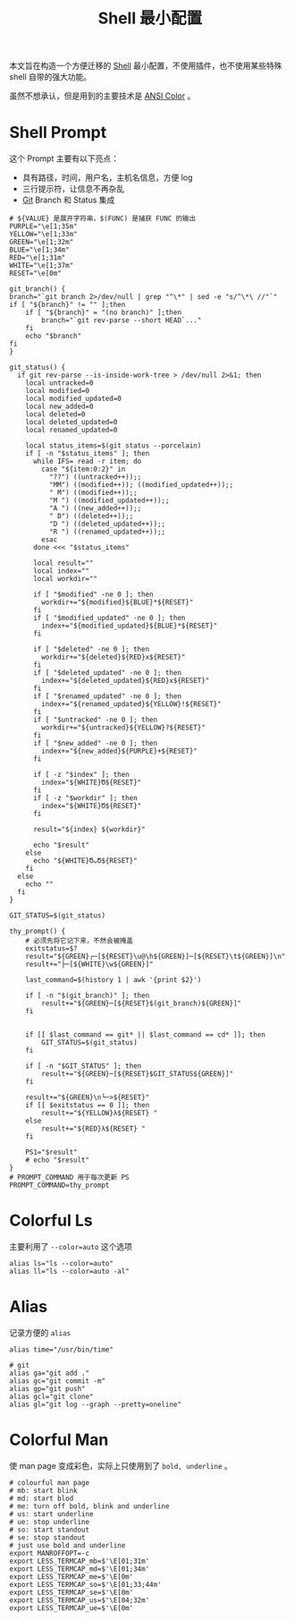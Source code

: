 :PROPERTIES:
:ID:       08de66b7-c626-4b88-ad6b-0782eb84301a
:END:
#+title: Shell 最小配置

本文旨在构造一个方便迁移的 [[id:976a90ce-bc21-4579-ad3a-7a0f12e13fa7][Shell]] 最小配置，不使用插件，也不使用某些特殊 shell 自带的强大功能。

虽然不想承认，但是用到的主要技术是 [[id:49d87135-b21e-4e17-8dbb-7f153ececf4a][ANSI Color]] 。

* Shell Prompt
这个 Prompt 主要有以下亮点：

- 具有路径，时间，用户名，主机名信息，方便 log 
- 三行提示符，让信息不再杂乱
- [[id:a211d19f-1479-4a3d-8dc5-151f677204f3][Git]] Branch 和 Status 集成

#+begin_src shell
  # ${VALUE} 是展开字符串，$(FUNC) 是捕获 FUNC 的输出
  PURPLE="\e[1;35m"
  YELLOW="\e[1;33m"
  GREEN="\e[1;32m"
  BLUE="\e[1;34m"
  RED="\e[1;31m"
  WHITE="\e[1;37m"
  RESET="\e[0m"

  git_branch() {
  branch="`git branch 2>/dev/null | grep "^\*" | sed -e "s/^\*\ //"`"
  if [ "${branch}" != "" ];then
      if [ "${branch}" = "(no branch)" ];then
          branch="`git rev-parse --short HEAD`..."
      fi
      echo "$branch"
  fi
  }

  git_status() {
    if git rev-parse --is-inside-work-tree > /dev/null 2>&1; then
      local untracked=0
      local modified=0
      local modified_updated=0
      local new_added=0
      local deleted=0
      local deleted_updated=0
      local renamed_updated=0

      local status_items=$(git status --porcelain)
      if [ -n "$status_items" ]; then
        while IFS= read -r item; do
          case "${item:0:2}" in
            "??") ((untracked++));;
            "MM") ((modified++)); ((modified_updated++));;
            " M") ((modified++));;
            "M ") ((modified_updated++));;
            "A ") ((new_added++));;
            " D") ((deleted++));;
            "D ") ((deleted_updated++));;
            "R ") ((renamed_updated++));;
          esac
        done <<< "$status_items"

        local result=""
        local index=""
        local workdir=""

        if [ "$modified" -ne 0 ]; then
          workdir+="${modified}${BLUE}*${RESET}"
        fi
        if [ "$modified_updated" -ne 0 ]; then
          index+="${modified_updated}${BLUE}*${RESET}"
        fi

        if [ "$deleted" -ne 0 ]; then
          workdir+="${deleted}${RED}x${RESET}"
        fi
        if [ "$deleted_updated" -ne 0 ]; then
          index+="${deleted_updated}${RED}x${RESET}"
        fi
        if [ "$renamed_updated" -ne 0 ]; then
          index+="${renamed_updated}${YELLOW}!${RESET}"
        fi
        if [ "$untracked" -ne 0 ]; then
          workdir+="${untracked}${YELLOW}?${RESET}"
        fi
        if [ "$new_added" -ne 0 ]; then
          index+="${new_added}${PURPLE}+${RESET}"
        fi

        if [ -z "$index" ]; then
          index="${WHITE}Ծ${RESET}"
        fi
        if [ -z "$workdir" ]; then
          index="${WHITE}Ծ${RESET}"
        fi

        result="${index} ${workdir}"

        echo "$result"
      else
        echo "${WHITE}ԾᴗԾ${RESET}"
      fi
    else
      echo ""
    fi
  }

  GIT_STATUS=$(git_status)

  thy_prompt() {
      # 必须先将它记下来，不然会被掩盖
      exitstatus=$?
      result="${GREEN}┌─[${RESET}\u@\h${GREEN}]─[${RESET}\t${GREEN}]\n"
      result+="├─[${WHITE}\w${GREEN}]"

      last_command=$(history 1 | awk '{print $2}')

      if [ -n "$(git_branch)" ]; then
          result+="${GREEN}─[${RESET}$(git_branch)${GREEN}]"
      fi


      if [[ $last_command == git* || $last_command == cd* ]]; then
          GIT_STATUS=$(git_status)
      fi

      if [ -n "$GIT_STATUS" ]; then
          result+="${GREEN}─[${RESET}$GIT_STATUS${GREEN}]"
      fi

      result+="${GREEN}\n└─>${RESET}"
      if [[ $exitstatus == 0 ]]; then
          result+="${YELLOW}λ${RESET} "
      else
          result+="${RED}λ${RESET} "
      fi

      PS1="$result"
      # echo "$result"
  }
  # PROMPT_COMMAND 用于每次更新 PS
  PROMPT_COMMAND=thy_prompt
#+end_src

* Colorful Ls
主要利用了 ~--color=auto~ 这个选项

#+begin_src shell
  alias ls="ls --color=auto"
  alias ll="ls --color=auto -al"
#+end_src

* Alias
记录方便的 ~alias~

#+begin_src shell
  alias time="/usr/bin/time"

  # git 
  alias ga="git add ."
  alias gc="git commit -m"
  alias gp="git push"
  alias gcl="git clone"
  alias gl="git log --graph --pretty=oneline"
#+end_src

* Colorful Man
使 man page 变成彩色，实际上只使用到了 ~bold, underline~ 。

#+begin_src shell
  # colourful man page
  # mb: start blink
  # md: start blod
  # me: turn off bold, blink and underline
  # us: start underline
  # ue: stop underline
  # so: start standout
  # se: stop standout
  # just use bold and underline
  export MANROFFOPT=-c
  export LESS_TERMCAP_mb=$'\E[01;31m'
  export LESS_TERMCAP_md=$'\E[01;34m'
  export LESS_TERMCAP_me=$'\E[0m'
  export LESS_TERMCAP_so=$'\E[01;33;44m'
  export LESS_TERMCAP_se=$'\E[0m'
  export LESS_TERMCAP_us=$'\E[04;32m'
  export LESS_TERMCAP_ue=$'\E[0m'
#+end_src
